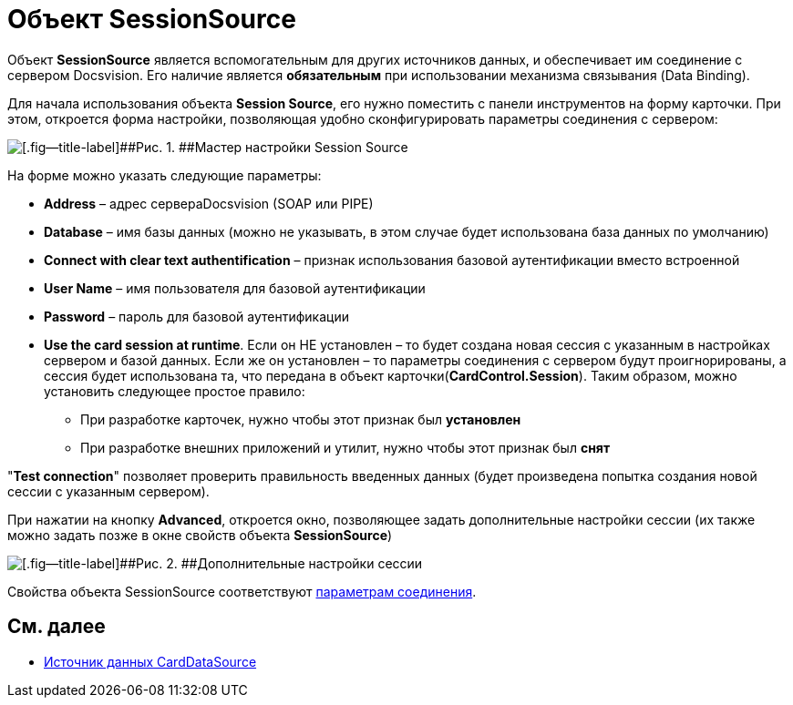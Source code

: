 = Объект SessionSource

Объект *SessionSource* является вспомогательным для других источников данных, и обеспечивает им соединение с сервером Docsvision. Его наличие является *обязательным* при использовании механизма связывания (Data Binding).

Для начала использования объекта *Session Source*, его нужно поместить с панели инструментов на форму карточки. При этом, откроется форма настройки, позволяющая удобно сконфигурировать параметры соединения с сервером:

image::dev_card_22.png[[.fig--title-label]##Рис. 1. ##Мастер настройки Session Source]

На форме можно указать следующие параметры:

* *Address* – адрес сервераDocsvision (SOAP или PIPE)
* *Database* – имя базы данных (можно не указывать, в этом случае будет использована база данных по умолчанию)
* *Connect with clear text authentification* – признак использования базовой аутентификации вместо встроенной
* *User Name* – имя пользователя для базовой аутентификации
* *Password* – пароль для базовой аутентификации
* *Use the card session at runtime*. Если он НЕ установлен – то будет создана новая сессия с указанным в настройках сервером и базой данных. Если же он установлен – то параметры соединения с сервером будут проигнорированы, а сессия будет использована та, что передана в объект карточки(*CardControl.Session*). Таким образом, можно установить следующее простое правило:
** При разработке карточек, нужно чтобы этот признак был *установлен*
** При разработке внешних приложений и утилит, нужно чтобы этот признак был *снят*

"*Test connection*" позволяет проверить правильность введенных данных (будет произведена попытка создания новой сессии с указанным сервером).

При нажатии на кнопку *Advanced*, откроется окно, позволяющее задать дополнительные настройки сессии (их также можно задать позже в окне свойств объекта *SessionSource*)

image::dev_card_23.png[[.fig--title-label]##Рис. 2. ##Дополнительные настройки сессии]

Свойства объекта SessionSource соответствуют xref:dm_appendix_serverconnectionparameters.adoc[параметрам соединения].

== См. далее

* xref:CardsDevCompControlsCardDataSource.adoc[Источник данных CardDataSource]
